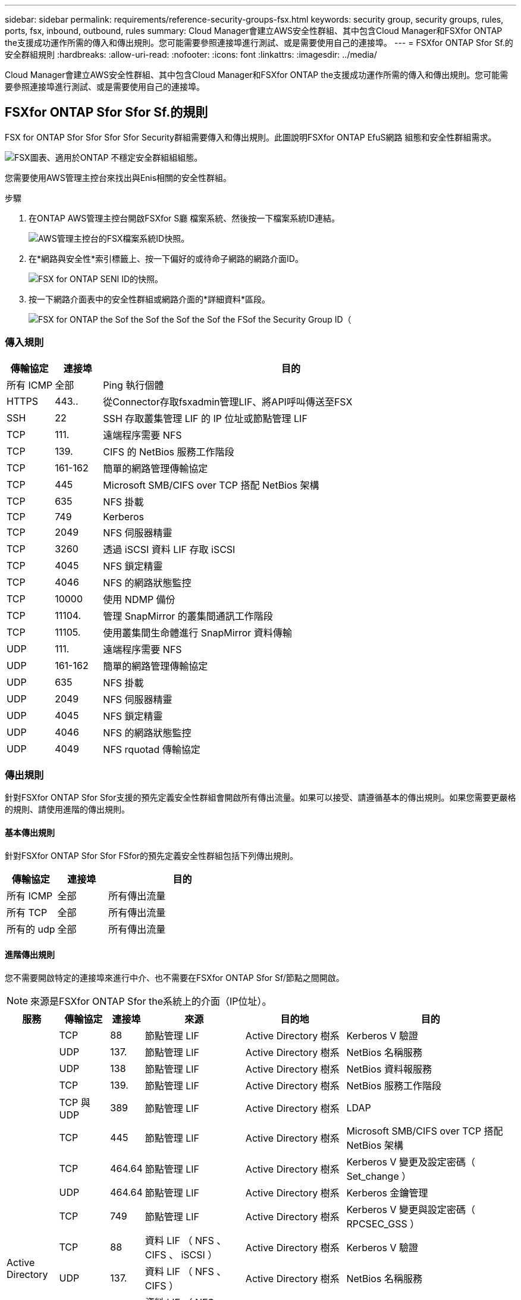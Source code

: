 ---
sidebar: sidebar 
permalink: requirements/reference-security-groups-fsx.html 
keywords: security group, security groups, rules, ports, fsx, inbound, outbound, rules 
summary: Cloud Manager會建立AWS安全性群組、其中包含Cloud Manager和FSXfor ONTAP the支援成功運作所需的傳入和傳出規則。您可能需要參照連接埠進行測試、或是需要使用自己的連接埠。 
---
= FSXfor ONTAP Sfor Sf.的安全群組規則
:hardbreaks:
:allow-uri-read: 
:nofooter: 
:icons: font
:linkattrs: 
:imagesdir: ../media/


[role="lead"]
Cloud Manager會建立AWS安全性群組、其中包含Cloud Manager和FSXfor ONTAP the支援成功運作所需的傳入和傳出規則。您可能需要參照連接埠進行測試、或是需要使用自己的連接埠。



== FSXfor ONTAP Sfor Sfor Sf.的規則

FSX for ONTAP Sfor Sfor Sfor Sfor Security群組需要傳入和傳出規則。此圖說明FSXfor ONTAP EfuS網路 組態和安全性群組需求。

image:diagram-fsx-security-groups.png["FSX圖表、適用於ONTAP 不穩定安全群組組組態。"]

您需要使用AWS管理主控台來找出與Enis相關的安全性群組。

.步驟
. 在ONTAP AWS管理主控台開啟FSXfor S廳 檔案系統、然後按一下檔案系統ID連結。
+
image:screenshot-fsx-file-system-id-zoom.png["AWS管理主控台的FSX檔案系統ID快照。"]

. 在*網路與安全性*索引標籤上、按一下偏好的或待命子網路的網路介面ID。
+
image:screenshot-fsx-eni-id-zoom.png["FSX for ONTAP SENI ID的快照。"]

. 按一下網路介面表中的安全性群組或網路介面的*詳細資料*區段。
+
image:screenshot-fsx-security-group-id-zoom.png["FSX for ONTAP the Sof the Sof the Sof the Sof the FSof the Security Group ID（"]





=== 傳入規則

[cols="10,10,80"]
|===
| 傳輸協定 | 連接埠 | 目的 


| 所有 ICMP | 全部 | Ping 執行個體 


| HTTPS | 443.. | 從Connector存取fsxadmin管理LIF、將API呼叫傳送至FSX 


| SSH | 22 | SSH 存取叢集管理 LIF 的 IP 位址或節點管理 LIF 


| TCP | 111. | 遠端程序需要 NFS 


| TCP | 139. | CIFS 的 NetBios 服務工作階段 


| TCP | 161-162 | 簡單的網路管理傳輸協定 


| TCP | 445 | Microsoft SMB/CIFS over TCP 搭配 NetBios 架構 


| TCP | 635 | NFS 掛載 


| TCP | 749 | Kerberos 


| TCP | 2049 | NFS 伺服器精靈 


| TCP | 3260 | 透過 iSCSI 資料 LIF 存取 iSCSI 


| TCP | 4045 | NFS 鎖定精靈 


| TCP | 4046 | NFS 的網路狀態監控 


| TCP | 10000 | 使用 NDMP 備份 


| TCP | 11104. | 管理 SnapMirror 的叢集間通訊工作階段 


| TCP | 11105. | 使用叢集間生命體進行 SnapMirror 資料傳輸 


| UDP | 111. | 遠端程序需要 NFS 


| UDP | 161-162 | 簡單的網路管理傳輸協定 


| UDP | 635 | NFS 掛載 


| UDP | 2049 | NFS 伺服器精靈 


| UDP | 4045 | NFS 鎖定精靈 


| UDP | 4046 | NFS 的網路狀態監控 


| UDP | 4049 | NFS rquotad 傳輸協定 
|===


=== 傳出規則

針對FSXfor ONTAP Sfor Sfor支援的預先定義安全性群組會開啟所有傳出流量。如果可以接受、請遵循基本的傳出規則。如果您需要更嚴格的規則、請使用進階的傳出規則。



==== 基本傳出規則

針對FSXfor ONTAP Sfor Sfor FSfor的預先定義安全性群組包括下列傳出規則。

[cols="20,20,60"]
|===
| 傳輸協定 | 連接埠 | 目的 


| 所有 ICMP | 全部 | 所有傳出流量 


| 所有 TCP | 全部 | 所有傳出流量 


| 所有的 udp | 全部 | 所有傳出流量 
|===


==== 進階傳出規則

您不需要開啟特定的連接埠來進行中介、也不需要在FSXfor ONTAP Sfor Sf/節點之間開啟。


NOTE: 來源是FSXfor ONTAP Sfor the系統上的介面（IP位址）。

[cols="10,10,6,20,20,34"]
|===
| 服務 | 傳輸協定 | 連接埠 | 來源 | 目的地 | 目的 


.18+| Active Directory | TCP | 88 | 節點管理 LIF | Active Directory 樹系 | Kerberos V 驗證 


| UDP | 137. | 節點管理 LIF | Active Directory 樹系 | NetBios 名稱服務 


| UDP | 138 | 節點管理 LIF | Active Directory 樹系 | NetBios 資料報服務 


| TCP | 139. | 節點管理 LIF | Active Directory 樹系 | NetBios 服務工作階段 


| TCP 與 UDP | 389 | 節點管理 LIF | Active Directory 樹系 | LDAP 


| TCP | 445 | 節點管理 LIF | Active Directory 樹系 | Microsoft SMB/CIFS over TCP 搭配 NetBios 架構 


| TCP | 464.64 | 節點管理 LIF | Active Directory 樹系 | Kerberos V 變更及設定密碼（ Set_change ） 


| UDP | 464.64 | 節點管理 LIF | Active Directory 樹系 | Kerberos 金鑰管理 


| TCP | 749 | 節點管理 LIF | Active Directory 樹系 | Kerberos V 變更與設定密碼（ RPCSEC_GSS ） 


| TCP | 88 | 資料 LIF （ NFS 、 CIFS 、 iSCSI ） | Active Directory 樹系 | Kerberos V 驗證 


| UDP | 137. | 資料 LIF （ NFS 、 CIFS ） | Active Directory 樹系 | NetBios 名稱服務 


| UDP | 138 | 資料 LIF （ NFS 、 CIFS ） | Active Directory 樹系 | NetBios 資料報服務 


| TCP | 139. | 資料 LIF （ NFS 、 CIFS ） | Active Directory 樹系 | NetBios 服務工作階段 


| TCP 與 UDP | 389 | 資料 LIF （ NFS 、 CIFS ） | Active Directory 樹系 | LDAP 


| TCP | 445 | 資料 LIF （ NFS 、 CIFS ） | Active Directory 樹系 | Microsoft SMB/CIFS over TCP 搭配 NetBios 架構 


| TCP | 464.64 | 資料 LIF （ NFS 、 CIFS ） | Active Directory 樹系 | Kerberos V 變更及設定密碼（ Set_change ） 


| UDP | 464.64 | 資料 LIF （ NFS 、 CIFS ） | Active Directory 樹系 | Kerberos 金鑰管理 


| TCP | 749 | 資料 LIF （ NFS 、 CIFS ） | Active Directory 樹系 | Kerberos V 變更及設定密碼（ RPCSEC_GSS ） 


| 備份至 S3 | TCP | 5010. | 叢集間 LIF | 備份端點或還原端點 | 備份與還原備份至 S3 功能的作業 


| DHCP | UDP | 68 | 節點管理 LIF | DHCP | 第一次設定的 DHCP 用戶端 


| DHCPS | UDP | 67 | 節點管理 LIF | DHCP | DHCP 伺服器 


| DNS | UDP | 53. | 節點管理 LIF 與資料 LIF （ NFS 、 CIFS ） | DNS | DNS 


| NDMP | TCP | 18600 – 18699 | 節點管理 LIF | 目的地伺服器 | NDMP 複本 


| SMTP | TCP | 25 | 節點管理 LIF | 郵件伺服器 | 可以使用 SMTP 警示 AutoSupport 來執行功能 


.4+| SNMP | TCP | 161. | 節點管理 LIF | 監控伺服器 | 透過 SNMP 設陷進行監控 


| UDP | 161. | 節點管理 LIF | 監控伺服器 | 透過 SNMP 設陷進行監控 


| TCP | 162% | 節點管理 LIF | 監控伺服器 | 透過 SNMP 設陷進行監控 


| UDP | 162% | 節點管理 LIF | 監控伺服器 | 透過 SNMP 設陷進行監控 


.2+| SnapMirror | TCP | 11104. | 叢集間 LIF | 叢集間 LIF ONTAP | 管理 SnapMirror 的叢集間通訊工作階段 


| TCP | 11105. | 叢集間 LIF | 叢集間 LIF ONTAP | SnapMirror 資料傳輸 


| 系統記錄 | UDP | 514 | 節點管理 LIF | 系統記錄伺服器 | 系統記錄轉送訊息 
|===


== Connector 規則

Connector 的安全性群組需要傳入和傳出規則。



=== 傳入規則

[cols="10,10,80"]
|===
| 傳輸協定 | 連接埠 | 目的 


| SSH | 22 | 提供對 Connector 主機的 SSH 存取權 


| HTTP | 80 | 提供HTTP存取、從用戶端網頁瀏覽器存取本機使用者介面、以及從Cloud Data Sense連線 


| HTTPS | 443.. | 提供 HTTPS 存取、從用戶端網頁瀏覽器存取本機使用者介面 


| TCP | 3128 | 如果您的AWS網路不使用NAT或Proxy、則可提供Cloud Data Sense執行個體以存取網際網路 
|===


=== 傳出規則

Connector 的預先定義安全性群組會開啟所有傳出流量。如果可以接受、請遵循基本的傳出規則。如果您需要更嚴格的規則、請使用進階的傳出規則。



==== 基本傳出規則

Connector 的預先定義安全性群組包括下列傳出規則。

[cols="20,20,60"]
|===
| 傳輸協定 | 連接埠 | 目的 


| 所有 TCP | 全部 | 所有傳出流量 


| 所有的 udp | 全部 | 所有傳出流量 
|===


==== 進階傳出規則

如果您需要嚴格的傳出流量規則、可以使用下列資訊、僅開啟連接器傳出通訊所需的連接埠。


NOTE: 來源 IP 位址為 Connector 主機。

[cols="5*"]
|===
| 服務 | 傳輸協定 | 連接埠 | 目的地 | 目的 


.9+| Active Directory | TCP | 88 | Active Directory 樹系 | Kerberos V 驗證 


| TCP | 139. | Active Directory 樹系 | NetBios 服務工作階段 


| TCP | 389 | Active Directory 樹系 | LDAP 


| TCP | 445 | Active Directory 樹系 | Microsoft SMB/CIFS over TCP 搭配 NetBios 架構 


| TCP | 464.64 | Active Directory 樹系 | Kerberos V 變更及設定密碼（ Set_change ） 


| TCP | 749 | Active Directory 樹系 | Active Directory Kerberos V 變更及設定密碼（ RPCSEC_GSS ） 


| UDP | 137. | Active Directory 樹系 | NetBios 名稱服務 


| UDP | 138 | Active Directory 樹系 | NetBios 資料報服務 


| UDP | 464.64 | Active Directory 樹系 | Kerberos 金鑰管理 


| API 呼叫與 AutoSupport 功能 | HTTPS | 443.. | 傳出網際網路和 ONTAP 叢集管理 LIF | API 呼叫 AWS 和 ONTAP es供 、並傳送 AutoSupport 不只是功能的訊息給 NetApp 


| API 呼叫 | TCP | 8088 | 備份至 S3 | API 呼叫備份至 S3 


| DNS | UDP | 53. | DNS | 用於 Cloud Manager 的 DNS 解析 


| 雲端資料感測 | HTTP | 80 | Cloud Data Sense執行個體 | Cloud Data Sense for Cloud Volumes ONTAP 功能 
|===